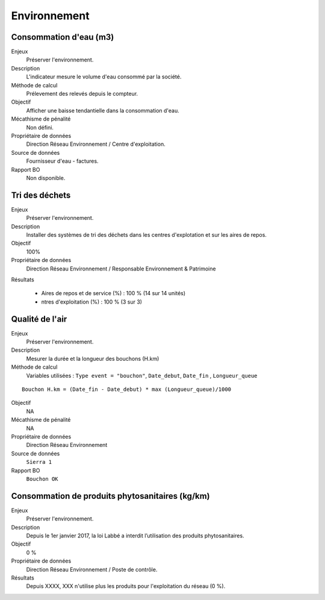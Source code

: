 Environnement
======================

Consommation d'eau (m3)
------------------------

Enjeux
  Préserver l'environnement. 
 
Description
   L'indicateur mesure le volume d'eau consommé par la société.

Méthode de calcul
  Prélevement des relevés depuis le compteur.

Objectif
  Afficher une baisse tendantielle dans la consommation d'eau.

Mécathisme de pénalité
  Non défini.

Propriétaire de données
  Direction Réseau Environnement / Centre d'exploitation. 

Source de données
  Fournisseur d'eau - factures.

Rapport BO
  Non disponible.



Tri des déchets
----------------

Enjeux
  Préserver l'environnement.

Description
  Installer des systèmes de tri des déchets dans les centres d'explotation et sur les aires de repos. 

Objectif
  100% 
  
Propriétaire de données
  Direction Réseau Environnement / Responsable Environnement & Patrimoine

Résultats

  - Aires de repos et de service (%) : 100 % (14 sur 14 unités)
  - ntres d'exploitation (%) : 100 % (3 sur 3)



Qualité de l'air
-----------------

Enjeux
  Préserver l'environnement.

Description
  Mesurer la durée et la longueur des bouchons (H.km)

Méthode de calcul
      Variables utilisées : 
      ``Type event = "bouchon"``, ``Date_debut``,  ``Date_fin`` , ``Longueur_queue``

::
   
    Bouchon H.km = (Date_fin - Date_debut) * max (Longueur_queue)/1000
    
Objectif
  NA

Mécathisme de pénalité
  NA

Propriétaire de données
  Direction Réseau Environnement
  
Source de données
  ``Sierra 1``

Rapport BO
  ``Bouchon OK``


Consommation de produits phytosanitaires (kg/km)
-------------------------------------------------

Enjeux
  Préserver l'environnement.

Description
 Depuis le 1er janvier 2017, la loi Labbé a interdit l’utilisation des produits phytosanitaires.

Objectif
  0 % 

Propriétaire de données
  Direction Réseau Environnement / Poste de contrôle. 
  
Résultats
   Depuis XXXX, XXX n'utilise plus les produits pour l'exploitation du réseau (0 %). 





